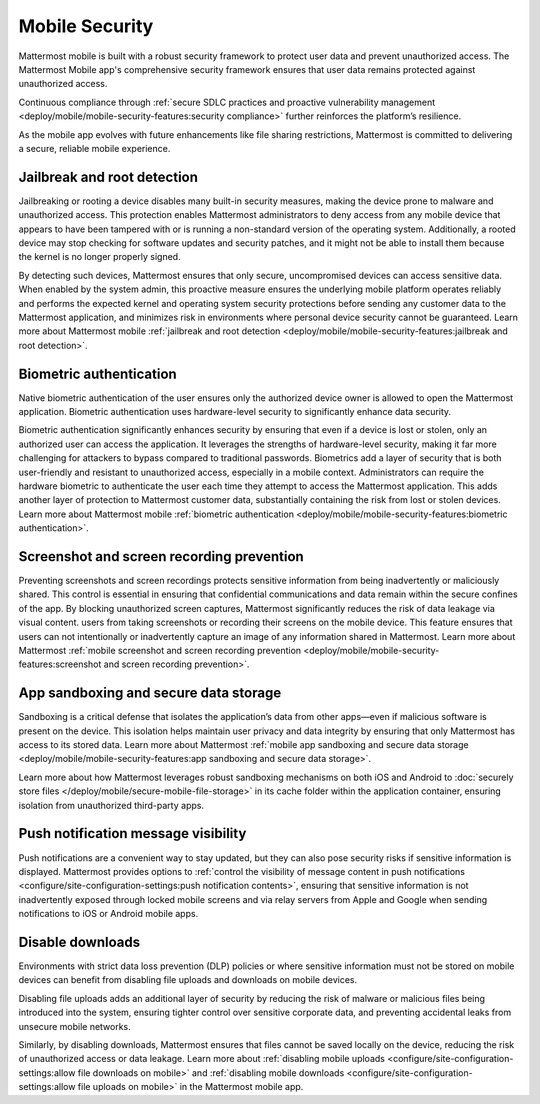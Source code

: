 Mobile Security
================

Mattermost mobile is built with a robust security framework to protect user data and prevent unauthorized access. The Mattermost Mobile app's comprehensive security framework ensures that user data remains protected against unauthorized access.

Continuous compliance through :ref:`secure SDLC practices and proactive vulnerability management <deploy/mobile/mobile-security-features:security compliance>` further reinforces the platform’s resilience.

As the mobile app evolves with future enhancements like file sharing restrictions, Mattermost is committed to delivering a secure, reliable mobile experience.

Jailbreak and root detection
-----------------------------

Jailbreaking or rooting a device disables many built-in security measures, making the device prone to malware and unauthorized access. This protection enables Mattermost administrators to deny access from any mobile device that appears to have been tampered with or is running a non-standard version of the operating system. Additionally, a rooted device may stop checking for software updates and security patches, and it might not be able to install them because the kernel is no longer properly signed. 

By detecting such devices, Mattermost ensures that only secure, uncompromised devices can access sensitive data. When enabled by the system admin, this proactive measure ensures the underlying mobile platform operates reliably and performs the expected kernel and operating system security protections before sending any customer data to the Mattermost application, and minimizes risk in environments where personal device security cannot be guaranteed. Learn more about Mattermost mobile :ref:`jailbreak and root detection <deploy/mobile/mobile-security-features:jailbreak and root detection>`.

Biometric authentication
------------------------

Native biometric authentication of the user ensures only the authorized device owner is allowed to open the Mattermost application. Biometric authentication uses hardware-level security to significantly enhance data security. 

Biometric authentication significantly enhances security by ensuring that even if a device is lost or stolen, only an authorized user can access the application. It leverages the strengths of hardware-level security, making it far more challenging for attackers to bypass compared to traditional passwords. Biometrics add a layer of security that is both user-friendly and resistant to unauthorized access, especially in a mobile context. Administrators can require the hardware biometric to authenticate the user each time they attempt to access the Mattermost application. This adds another layer of protection to Mattermost customer data, substantially containing the risk from lost or stolen devices. Learn more about Mattermost mobile :ref:`biometric authentication <deploy/mobile/mobile-security-features:biometric authentication>`.

Screenshot and screen recording prevention
-------------------------------------------

Preventing screenshots and screen recordings protects sensitive information from being inadvertently or maliciously shared. This control is essential in ensuring that confidential communications and data remain within the secure confines of the app. By blocking unauthorized screen captures, Mattermost significantly reduces the risk of data leakage via visual content. users from taking screenshots or recording their screens on the mobile device. This feature ensures that users can not intentionally or inadvertently capture an image of any information shared in Mattermost. Learn more about Mattermost :ref:`mobile screenshot and screen recording prevention <deploy/mobile/mobile-security-features:screenshot and screen recording prevention>`.

App sandboxing and secure data storage
---------------------------------------

Sandboxing is a critical defense that isolates the application’s data from other apps—even if malicious software is present on the device. This isolation helps maintain user privacy and data integrity by ensuring that only Mattermost has access to its stored data. Learn more about Mattermost :ref:`mobile app sandboxing and secure data storage <deploy/mobile/mobile-security-features:app sandboxing and secure data storage>`.

Learn more about how Mattermost leverages robust sandboxing mechanisms on both iOS and Android to :doc:`securely store files </deploy/mobile/secure-mobile-file-storage>` in its cache folder within the application container, ensuring isolation from unauthorized third-party apps.

Push notification message visibility
------------------------------------

Push notifications are a convenient way to stay updated, but they can also pose security risks if sensitive information is displayed. Mattermost provides options to :ref:`control the visibility of message content in push notifications <configure/site-configuration-settings:push notification contents>`, ensuring that sensitive information is not inadvertently exposed through locked mobile screens and via relay servers from Apple and Google when sending notifications to iOS or Android mobile apps.

Disable downloads
-----------------

Environments with strict data loss prevention (DLP) policies or where sensitive information must not be stored on mobile devices can benefit from disabling file uploads and downloads on mobile devices. 

Disabling file uploads adds an additional layer of security by reducing the risk of malware or malicious files being introduced into the system, ensuring tighter control over sensitive corporate data, and preventing accidental leaks from unsecure mobile networks. 

Similarly, by disabling downloads, Mattermost ensures that files cannot be saved locally on the device, reducing the risk of unauthorized access or data leakage. Learn more about :ref:`disabling mobile uploads <configure/site-configuration-settings:allow file downloads on mobile>` and :ref:`disabling mobile downloads <configure/site-configuration-settings:allow file uploads on mobile>` in the Mattermost mobile app.